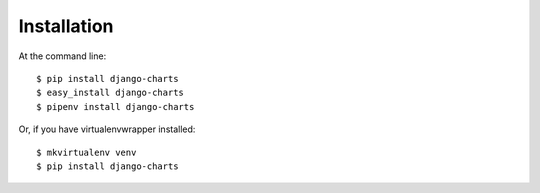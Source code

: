============
Installation
============

At the command line::

    $ pip install django-charts
    $ easy_install django-charts
    $ pipenv install django-charts

Or, if you have virtualenvwrapper installed::

    $ mkvirtualenv venv
    $ pip install django-charts

